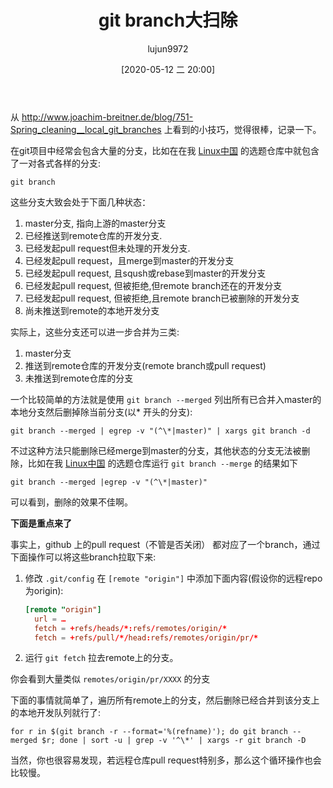 #+TITLE: git branch大扫除
#+AUTHOR: lujun9972
#+TAGS: linux和它的小伙伴
#+DATE: [2020-05-12 二 20:00]
#+LANGUAGE:  zh-CN
#+STARTUP:  inlineimages
#+OPTIONS:  H:6 num:nil toc:t \n:nil ::t |:t ^:nil -:nil f:t *:t <:nil

从 http://www.joachim-breitner.de/blog/751-Spring_cleaning__local_git_branches 上看到的小技巧，觉得很棒，记录一下。

在git项目中经常会包含大量的分支，比如在在我 [[https://github.com/LCTT/TranslateProject][Linux中国]] 的选题仓库中就包含了一对各式各样的分支:
#+begin_src shell :results org :dir /ssh:lujun9972@tencent_cloud#8022:~/github/TranslateProject
  git branch
#+end_src

#+RESULTS:
#+begin_src org
  add-MjAxODA4MDUgV2hlcmUgVmltIENhbWUgRnJvbS5tZAo=
  add-MjAxODA5MDIgTGVhcm5pbmcgQkFTSUMgTGlrZSBJdC1zIDE5ODMubWQK
  add-MjAxODEwMTUgSW50ZXJuZXRzIG9mIEludGVyZXN0IC03LSBJYW4gQ29vcGVyIG9uIFRlc3QgRHJpdmVuIERldmVsb3BtZW50Lm1kCg==
  add-MjAxODExMDMgSW50ZXJuZXRzIG9mIEludGVyZXN0IC04LSBUb2RkIEZlcm5hbmRleiBvbiB0aGUgbWFudWZhY3R1cmluZyBvZiBtb2Rlcm4gc2VtaWNvbmR1Y3RvcnMubWQK
  add-MjAxODExMTEgSW50ZXJuZXRzIG9mIEludGVyZXN0IC05LSBKYXNvbiBTY290dCBvbiB0aGUgQ29weXJpZ2h0IEZ1cnkgUm9hZC5tZAo=
  add-MjAxODExMTUgSW50ZXJuZXRzIG9mIEludGVyZXN0IC0xMC0gTWlrZSBIYXJyaXNvbiBvbiB0aGUgRWlkb3Bob3IubWQK
  add-MjAxODEyMzAgSW50ZXJuZXRzIG9mIEludGVyZXN0IC0xMS0gWWVzdGVyZGF5LXMgQ29tcHV0ZXIgb2YgVG9tb3Jyb3ctIFRoZSBYZXJveCBBbHRvLm1kCg==
  add-MjAxOTA0MDMgQWJzb2x1dGUgVW5pdCAodGVzdCkubWQK
  add-MjAxOTA2MDUgSG93IHRvIG5hdmlnYXRlIHRoZSBLdWJlcm5ldGVzIGxlYXJuaW5nIGN1cnZlLm1kCg==
  add-MjAxOTA2MTAgV2h5IGNvbnRhaW5lcnMgYW5kIEt1YmVybmV0ZXMgaGF2ZSB0aGUgcG90ZW50aWFsIHRvIHJ1biBhbG1vc3QgYW55dGhpbmcubWQK
  add-MjAxOTA2MjggVW5kbyByZWxlYXNlcyBMaXZlIFJlY29yZGVyIDUuMCBmb3IgTGludXggZGVidWdnaW5nLm1kCg==
  add-MjAxOTA3MDUgU3lkbmV5IEhpZ2ggUGVyZm9ybWFuY2UgR28gd29ya3Nob3AubWQK
  add-MjAxOTA3MDkgUmVkIEhhdCwgSUJNLCBhbmQgRmVkb3JhLm1kCg==
  add-MjAxOTA4MzAgSFBFIGludHJvZHVjZXMgVk13YXJlIHNlcnZpY2VzIG9uIEdyZWVuTGFrZS5tZAo=
  add-MjAxOTA5MDIgVXNpbmcgcHJlZGljdGl2ZSBhbmFseXRpY3MgdG8gdHJvdWJsZXNob290IG5ldHdvcmsgaXNzdWVzLSBGYWN0IG9yIGZpY3Rpb24ubWQK
  add-MjAxOTA5MDUgUS1BLSBIUEUtcyBuZXR3b3JraW5nIGNoaWVmIG9wZW5zIHVwIGFib3V0IGludGVsbGlnZW50IGVkZ2UsIENpc2NvIGFuZCBtaWNybyBkYXRhIGNlbnRlcnMubWQK
  add-MjAxOTA5MDYgMi1NaW51dGUgTGludXggVGlwLSBUaGUgZW52IGNvbW1hbmQubWQK
  add-MjAxOTA5MDkgTW92aW5nIHRvIFNELVdBTi0gQ29uc2lkZXIgU2VjdXJpdHkgQ2FyZWZ1bGx5LCBTYXkgRXhwZXJ0cyBhbmQgSVQgTWFuYWdlcnMubWQK
  add-MjAxOTA5MTEgNSBXYXlzIFNELVdBTiBQcm9tb3RlIEJ1c2luZXNzIEFnaWxpdHkubWQK
  add-MjAxOTA5MTEgOCBLZXkgQ29uc2lkZXJhdGlvbnMgV2hlbiBTZWxlY3RpbmcgYSBNYW5hZ2VkIFNELVdBTiBTZXJ2aWNlIFByb3ZpZGVyLm1kCg==
  add-MjAxOTA5MTEgQ2lzY28gYWRkcyBzcGVlZCwgc21hcnRzIHRvIE1EUyBzdG9yYWdlIG5ldHdvcmtpbmcgZmFtaWx5Lm1kCg==
  add-MjAxOTA5MTEgU0QtV0FOLSBEb2VzIFlvdXIgSVQgVGVhbSBIYXZlIFdoYXQgSXQgVGFrZXMubWQK
  add-MjAxOTA5MTIgNSBNdXN0LWhhdmUgU0QtV0FOIFNlY3VyaXR5IENhcGFiaWxpdGllcy5tZAo=
  add-MjAxOTA5MTIgSUJNIHoxNSBtYWluZnJhbWUsIGFtcHMtdXAgY2xvdWQsIHNlY3VyaXR5IGZlYXR1cmVzLm1kCg==
  add-MjAxOTA5MTIgVG9wIDMgTWlzY29uY2VwdGlvbnMgQWJvdXQgU0QtV0FOLm1kCg==
  add-MjAxOTA5MTMgR05PTUUgMy4zNCByZWxlYXNlZCAtIGNvbWluZyBzb29uIGluIEZlZG9yYSAzMS5tZAo=
  add-MjAxOTA5MTMgSm9pbiBPcGVuIEphbSAyMDE5IHRvIGJ1aWxkIG9wZW4gc291cmNlIGluZGllIGdhbWVzLm1kCg==
  add-MjAxOTA5MTMgV2hhdCBwb2xpdGljcyBjYW4gdGVhY2ggdXMgYWJvdXQgb3BlbiBzb3VyY2UubWQK
  add-MjAxOTAyMTYgU29tZSBQcmVzZW50YXRpb24gU2xpZGVzLm1kCg==
  add-MjAxOTAyMjAgSW50ZXJuZXRzIG9mIEludGVyZXN0IC0xMi0gVGVzdGluZyBNaWNoYWVsIEZlYXRoZXJzLSBQYXRpZW5jZS5tZAo=
  add-MjAxOTEwMzEgRmlyZWZveCB0aXBzIGZvciBGZWRvcmEgMzEubWQK
  add-MjAxOTExMTUgRmVkb3JhIHBhc3RlYmluIGFuZCBmcGFzdGUgdXBkYXRlcy5tZAo=
  add-MjAxOTExMTggRmVkb3JhIHNoaXJ0cyBhbmQgc3dlYXRzaGlydHMgZnJvbSBIRUxMT1RVWC5tZAo=
  add-MjAxOTExMjIgU2hhcmluZyBGZWRvcmEubWQK
  add-MjAxOTExMjQgQmF1aCAtIE1hbmFnZSBTbmFwcywgRmxhdHBha3MgYW5kIEFwcEltYWdlcyBmcm9tIE9uZSBJbnRlcmZhY2UubWQK
  add-MjAxOTEyMTIgNyB3YXlzIHRvIHJlbWVtYmVyIExpbnV4IGNvbW1hbmRzLm1kCg==
  add-MjAxOTEyMTMgSG93IHRvIHVzZSB0aGUgTGludXggdW5pcSBjb21tYW5kLm1kCg==
  add-MjAxOTEyMzEgT25lIE9mIFRoZSBSZWFzb25zIFdoeSBMaW51eCA1LjUgQ2FuIEJlIFJ1bm5pbmcgU2xvd2VyLm1kCg==
  add-MjAyMDA1MDcgSG93IHRvIHJlcGVhdCBhIExpbnV4IGNvbW1hbmQgdW50aWwgaXQgc3VjY2VlZHMubWQK
  add-MjAyMDAzMTAgUnVuIEt1YmVybmV0ZXMgb24gYSBSYXNwYmVycnkgUGkgd2l0aCBrM3MubWQK
,* master
  revert-c291cmNlcy90ZWNoLzIwMjAwNDA3IEhvdyB0byB1c2UgcHllbnYgdG8gcnVuIG11bHRpcGxlIHZlcnNpb25zIG9mIFB5dGhvbiBvbiBhIE1hYy5tZAo=
#+end_src


这些分支大致会处于下面几种状态：

1. master分支, 指向上游的master分支
2. 已经推送到remote仓库的开发分支.
3. 已经发起pull request但未处理的开发分支.
4. 已经发起pull request，且merge到master的开发分支
5. 已经发起pull request, 且sqush或rebase到master的开发分支
6. 已经发起pull request, 但被拒绝,但remote branch还在的开发分支
7. 已经发起pull request, 但被拒绝,且remote branch已被删除的开发分支
8. 尚未推送到remote的本地开发分支

   
实际上，这些分支还可以进一步合并为三类:
1. master分支
2. 推送到remote仓库的开发分支(remote branch或pull request)
3. 未推送到remote仓库的分支


一个比较简单的方法就是使用 =git branch --merged= 列出所有已合并入master的本地分支然后删掉除当前分支(以* 开头的分支):
#+begin_src shell
  git branch --merged | egrep -v "(^\*|master)" | xargs git branch -d
#+end_src

不过这种方法只能删除已经merge到master的分支，其他状态的分支无法被删除，比如在我 [[https://github.com/LCTT/TranslateProject][Linux中国]] 的选题仓库运行 =git branch --merge= 的结果如下
#+begin_src shell :results org :dir /ssh:lujun9972@tencent_cloud#8022:~/github/TranslateProject
  git branch --merged |egrep -v "(^\*|master)"
#+end_src

#+RESULTS:
#+begin_src org
  add-MjAxOTA2MDUgSG93IHRvIG5hdmlnYXRlIHRoZSBLdWJlcm5ldGVzIGxlYXJuaW5nIGN1cnZlLm1kCg==
  add-MjAxOTA2MTAgV2h5IGNvbnRhaW5lcnMgYW5kIEt1YmVybmV0ZXMgaGF2ZSB0aGUgcG90ZW50aWFsIHRvIHJ1biBhbG1vc3QgYW55dGhpbmcubWQK
#+end_src

可以看到，删除的效果不佳啊。

*下面是重点来了*

事实上，github 上的pull request（不管是否关闭） 都对应了一个branch，通过下面操作可以将这些branch拉取下来:

1. 修改 =.git/config= 在 =[remote "origin"]= 中添加下面内容(假设你的远程repo为origin):
   #+begin_src conf
     [remote "origin"]
       url = …
       fetch = +refs/heads/*:refs/remotes/origin/*
       fetch = +refs/pull/*/head:refs/remotes/origin/pr/*
   #+end_src

2. 运行 =git fetch= 拉去remote上的分支。


你会看到大量类似 =remotes/origin/pr/XXXX= 的分支

下面的事情就简单了，遍历所有remote上的分支，然后删除已经合并到该分支上的本地开发队列就行了:
#+begin_src shell
  for r in $(git branch -r --format='%(refname)'); do git branch --merged $r; done | sort -u | grep -v '^\*' | xargs -r git branch -D
#+end_src

当然，你也很容易发现，若远程仓库pull request特别多，那么这个循环操作也会比较慢。
